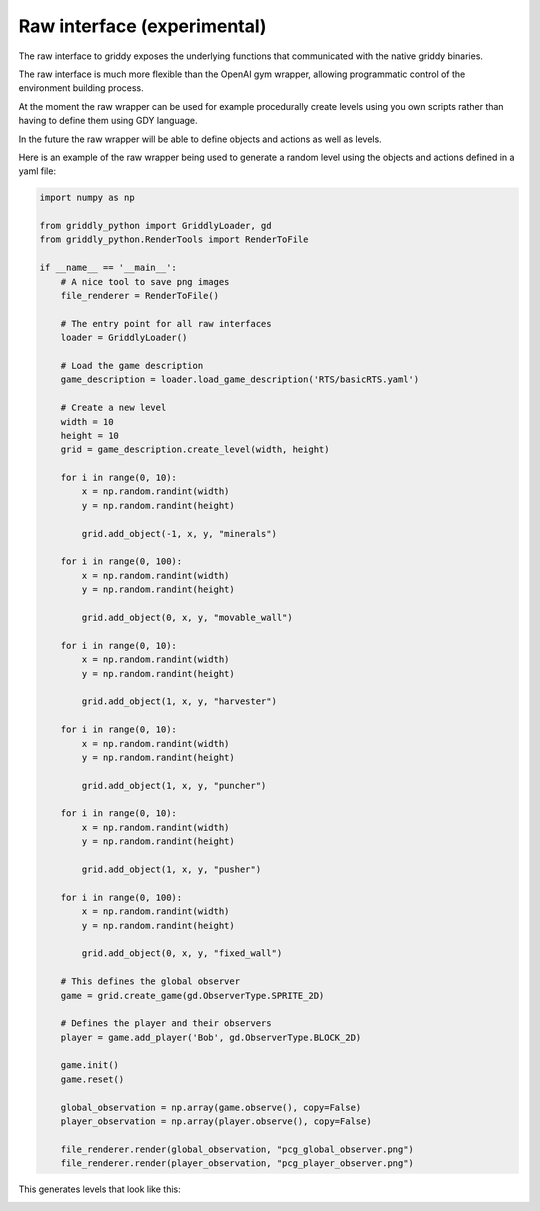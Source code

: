 .. _doc_getting_started_raw:

Raw interface (experimental)
============================

The raw interface to griddy exposes the underlying functions that communicated with the native griddy binaries.

The raw interface is much more flexible than the OpenAI gym wrapper, allowing programmatic control of the environment building process.

At the moment the raw wrapper can be used for example procedurally create levels using you own scripts rather than having to define them using GDY language.

In the future the raw wrapper will be able to define objects and actions as well as levels.

Here is an example of the raw wrapper being used to generate a random level using the objects and actions defined in a yaml file:

.. code-block:: python

    import numpy as np

    from griddly_python import GriddlyLoader, gd
    from griddly_python.RenderTools import RenderToFile

    if __name__ == '__main__':
        # A nice tool to save png images
        file_renderer = RenderToFile()

        # The entry point for all raw interfaces
        loader = GriddlyLoader()

        # Load the game description
        game_description = loader.load_game_description('RTS/basicRTS.yaml')

        # Create a new level
        width = 10
        height = 10
        grid = game_description.create_level(width, height)

        for i in range(0, 10):
            x = np.random.randint(width)
            y = np.random.randint(height)

            grid.add_object(-1, x, y, "minerals")

        for i in range(0, 100):
            x = np.random.randint(width)
            y = np.random.randint(height)

            grid.add_object(0, x, y, "movable_wall")

        for i in range(0, 10):
            x = np.random.randint(width)
            y = np.random.randint(height)

            grid.add_object(1, x, y, "harvester")

        for i in range(0, 10):
            x = np.random.randint(width)
            y = np.random.randint(height)

            grid.add_object(1, x, y, "puncher")

        for i in range(0, 10):
            x = np.random.randint(width)
            y = np.random.randint(height)

            grid.add_object(1, x, y, "pusher")

        for i in range(0, 100):
            x = np.random.randint(width)
            y = np.random.randint(height)

            grid.add_object(0, x, y, "fixed_wall")

        # This defines the global observer
        game = grid.create_game(gd.ObserverType.SPRITE_2D)

        # Defines the player and their observers
        player = game.add_player('Bob', gd.ObserverType.BLOCK_2D)

        game.init()
        game.reset()

        global_observation = np.array(game.observe(), copy=False)
        player_observation = np.array(player.observe(), copy=False)

        file_renderer.render(global_observation, "pcg_global_observer.png")
        file_renderer.render(player_observation, "pcg_player_observer.png")

This generates levels that look like this:

.. image:: img/pcg_global_observer.png
    :align: center
    :width: 70%

